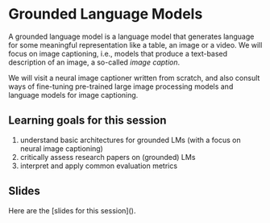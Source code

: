 * Grounded Language Models

A grounded language model is a language model that generates language for some meaningful representation like a table, an image or a video.
We will focus on image captioning, i.e., models that produce a text-based description of an image, a so-called /image caption/.

We will visit a neural image captioner written from scratch, and also consult ways of fine-tuning pre-trained large image processing models and language models for image captioning.

** Learning goals for this session

1. understand basic architectures for grounded LMs (with a focus on neural image captioning)
2. critically assess research papers on (grounded) LMs
3. interpret and apply common evaluation metrics

** Slides

Here are the [slides for this session]().
